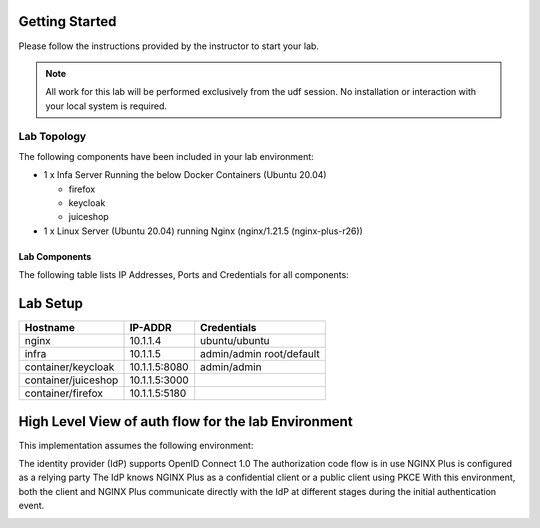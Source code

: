 Getting Started
---------------

Please follow the instructions provided by the instructor to start your lab.


.. NOTE::
	 All work for this lab will be performed exclusively from the udf session. No installation or interaction with your local system is required.

Lab Topology
~~~~~~~~~~~~

The following components have been included in your lab environment:

- 1 x Infa Server Running the below Docker Containers (Ubuntu 20.04)

  - firefox
  - keycloak
  - juiceshop

- 1 x Linux Server (Ubuntu 20.04) running Nginx (nginx/1.21.5 (nginx-plus-r26))

Lab Components
^^^^^^^^^^^^^^

The following table lists IP Addresses, Ports and Credentials for all
components:

Lab Setup
---------
.. list-table::
   :header-rows: 1

   * - **Hostname**
     - **IP-ADDR**
     - **Credentials**
   * - nginx
     - 10.1.1.4
     - ubuntu/ubuntu
   * - infra
     - 10.1.1.5
     - admin/admin
       root/default
   * - container/keycloak
     - 10.1.1.5:8080
     - admin/admin
   * - container/juiceshop
     - 10.1.1.5:3000
     - 
   * - container/firefox
     - 10.1.1.5:5180
     -


High Level View of auth flow for the lab Environment
----------------------------------------------------

.. image:: images/ualab01.svg

  
This implementation assumes the following environment:

The identity provider (IdP) supports OpenID Connect 1.0
The authorization code flow is in use
NGINX Plus is configured as a relying party
The IdP knows NGINX Plus as a confidential client or a public client using PKCE
With this environment, both the client and NGINX Plus communicate directly with the IdP at different stages during the initial authentication event.

.. image:: images/ualab02.svg
  :width: 800
